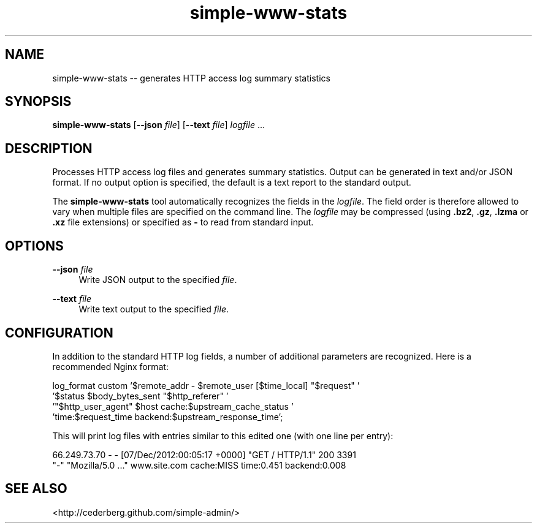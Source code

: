 .TH "simple-www-stats" "1" "Simple-Admin 1.1" "" "Simple-Admin 1.1"
.\" -----------------------------------------------------------------
.\" * disable hyphenation
.nh
.\" * disable justification (adjust text to left margin only)
.ad l
.\" -----------------------------------------------------------------
.SH "NAME"
simple-www-stats -- generates HTTP access log summary statistics
.SH "SYNOPSIS"
.sp
.nf
\fBsimple-www-stats\fR [\fB--json \fIfile\fR] [\fB--text \fIfile\fR] \fIlogfile\fR ...
.fi
.sp
.SH "DESCRIPTION"
.sp
Processes HTTP access log files and generates summary statistics. Output can
be generated in text and/or JSON format. If no output option is specified, the
default is a text report to the standard output.

The \fBsimple-www-stats\fR tool automatically recognizes the fields in the
\fIlogfile\fR. The field order is therefore allowed to vary when multiple files
are specified on the command line. The \fIlogfile\fR may be compressed (using
\fB.bz2\fR, \fB.gz\fR, \fB.lzma\fR or \fB.xz\fR file extensions) or specified
as \fB-\fR to read from standard input.
.sp
.SH "OPTIONS"
.sp
\fB--json \fIfile\fR
.RS 4
Write JSON output to the specified \fIfile\fR.
.RE

\fB--text \fIfile\fR
.RS 4
Write text output to the specified \fIfile\fR.
.RE
.sp
.SH "CONFIGURATION"
.sp
In addition to the standard HTTP log fields, a number of additional parameters
are recognized. Here is a recommended Nginx format:

.nf
    log_format custom '$remote_addr - $remote_user [$time_local] "$request" '
                      '$status $body_bytes_sent "$http_referer" '
                      '"$http_user_agent" $host cache:$upstream_cache_status '
                      'time:$request_time backend:$upstream_response_time';
.fi

This will print log files with entries similar to this edited one (with one
line per entry):

.nf
    66.249.73.70 - - [07/Dec/2012:00:05:17 +0000] "GET / HTTP/1.1" 200 3391
    "-" "Mozilla/5.0 ..." www.site.com cache:MISS time:0.451 backend:0.008
.fi
.sp
.SH "SEE ALSO"
.sp
<http://cederberg.github.com/simple-admin/>
